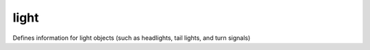 =====
light
=====

Defines information for light objects (such as headlights, tail lights, and turn signals)

.. element:: light

   .. element:: filename

      Path to the i3d file with the light's 3D model.

   .. element:: rootnode

      :param node: The i3d reference to the object's root node.

   .. element:: brakeLight

      Definition of brake light parameters.

      :param intensity: Brightness of the light source.
      :param node: i3d node reference to the light source.

   .. element:: defaultLight

      Definition of headlight parameters.

      :param intensity: Brightness of the light source
      :param node: i3d node reference to the light source.
      :param lightTypes: .. todo:: This attribute needs documenting.

   .. element:: reverseLight

      Definition of reverse light parameters.

      :param intensity: Brightness of the light source
      :param node: i3d node reference to the light source.
      :param lightTypes: .. todo:: This attribute needs documenting.

   .. element:: turnLightLeft

      Definition of left turn signal paramters.

      :param intensity: Brightness of the light source
      :param node: i3d node reference to the light source.

   .. element:: turnLightRight

      Defintion of right turn signal parameters.

      :param intensity: Brightness of the light source
      :param node: i3d node reference to the light source.

   .. element:: rotationNode1

      i3d node reference to the lights rotation node.

      .. todo:: This element needs documenting.
